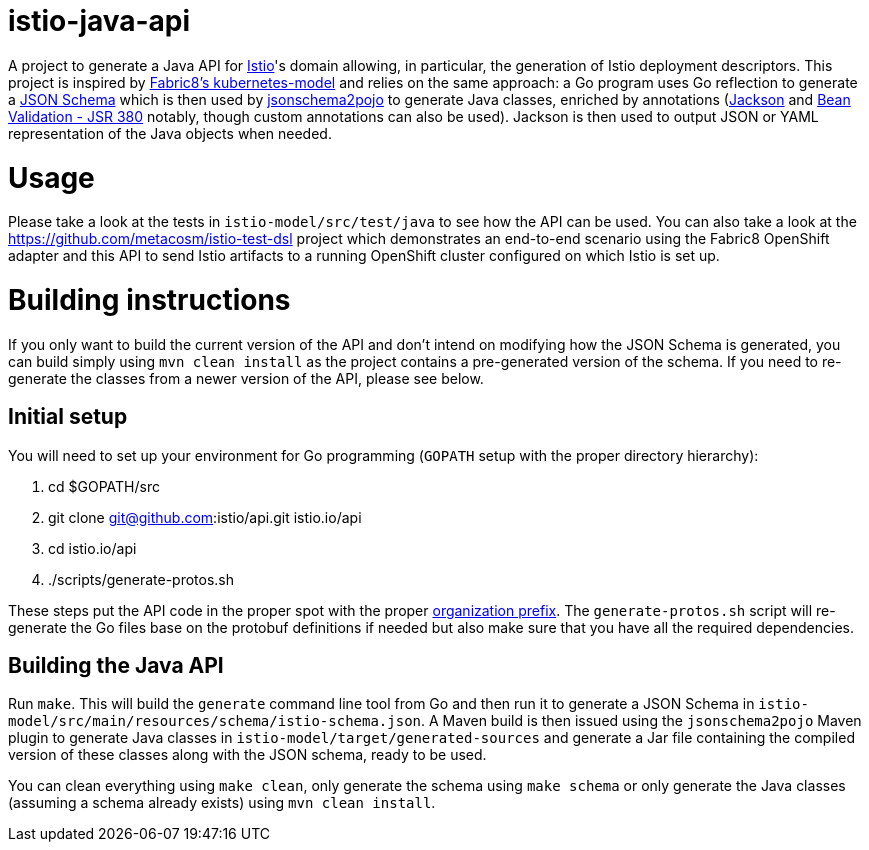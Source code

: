 = istio-java-api

A project to generate a Java API for https://istio.io[Istio]'s domain allowing, in particular, the generation of Istio deployment
descriptors. This project is inspired by https://github.com/fabric8io/kubernetes-model[Fabric8's kubernetes-model] and relies on
the same approach: a Go program uses Go reflection to generate a http://json-schema.org[JSON Schema] which is then used by
https://github.com/joelittlejohn/jsonschema2pojo[jsonschema2pojo] to generate Java classes, enriched by annotations
(https://github.com/fasterxml/jackson[Jackson] and https://jcp.org/en/jsr/detail?id=380[Bean Validation - JSR 380] notably,
though custom annotations can also be used). Jackson is then used to output JSON or YAML representation of the Java objects when
needed.

= Usage

Please take a look at the tests in `istio-model/src/test/java` to see how the API can be used. You can also take a look at the
https://github.com/metacosm/istio-test-dsl project which demonstrates an end-to-end scenario using the Fabric8 OpenShift adapter
and this API to send Istio artifacts to a running OpenShift cluster configured on which Istio is set up.

= Building instructions

If you only want to build the current version of the API and don't intend on modifying how the JSON Schema is generated, you can build simply using `mvn clean install` as the project contains a pre-generated version of the schema. If you need to re-generate the classes from a newer version of the API, please see below.

== Initial setup

You will need to set up your environment for Go programming (`GOPATH` setup with the proper directory hierarchy):

  . cd $GOPATH/src
  . git clone git@github.com:istio/api.git istio.io/api
  . cd istio.io/api
  . ./scripts/generate-protos.sh

These steps put the API code in the proper spot with the proper https://github.com/istio/api/blob/master/BUILD#L2[organization prefix]. The `generate-protos.sh` script will re-generate the Go files base on the protobuf definitions if needed but also make sure that you have all the required dependencies.

== Building the Java API

Run `make`. This will build the `generate` command line tool from Go and then run it to generate a JSON Schema in
`istio-model/src/main/resources/schema/istio-schema.json`. A Maven build
is then issued using the `jsonschema2pojo` Maven plugin to generate Java classes in `istio-model/target/generated-sources` and
generate a Jar file containing the compiled version of these classes along with the JSON schema, ready to be used.

You can clean everything using `make clean`, only generate the schema using `make schema` or only generate the Java classes (assuming a schema already exists) using `mvn clean install`.
